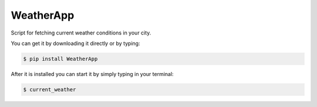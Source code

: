 WeatherApp
-------------

Script for fetching current weather conditions in your city.

You can get it by downloading it directly or by typing:

.. code:: bash

    $ pip install WeatherApp

After it is installed you can start it by simply typing in your terminal:

.. code:: bash

    $ current_weather